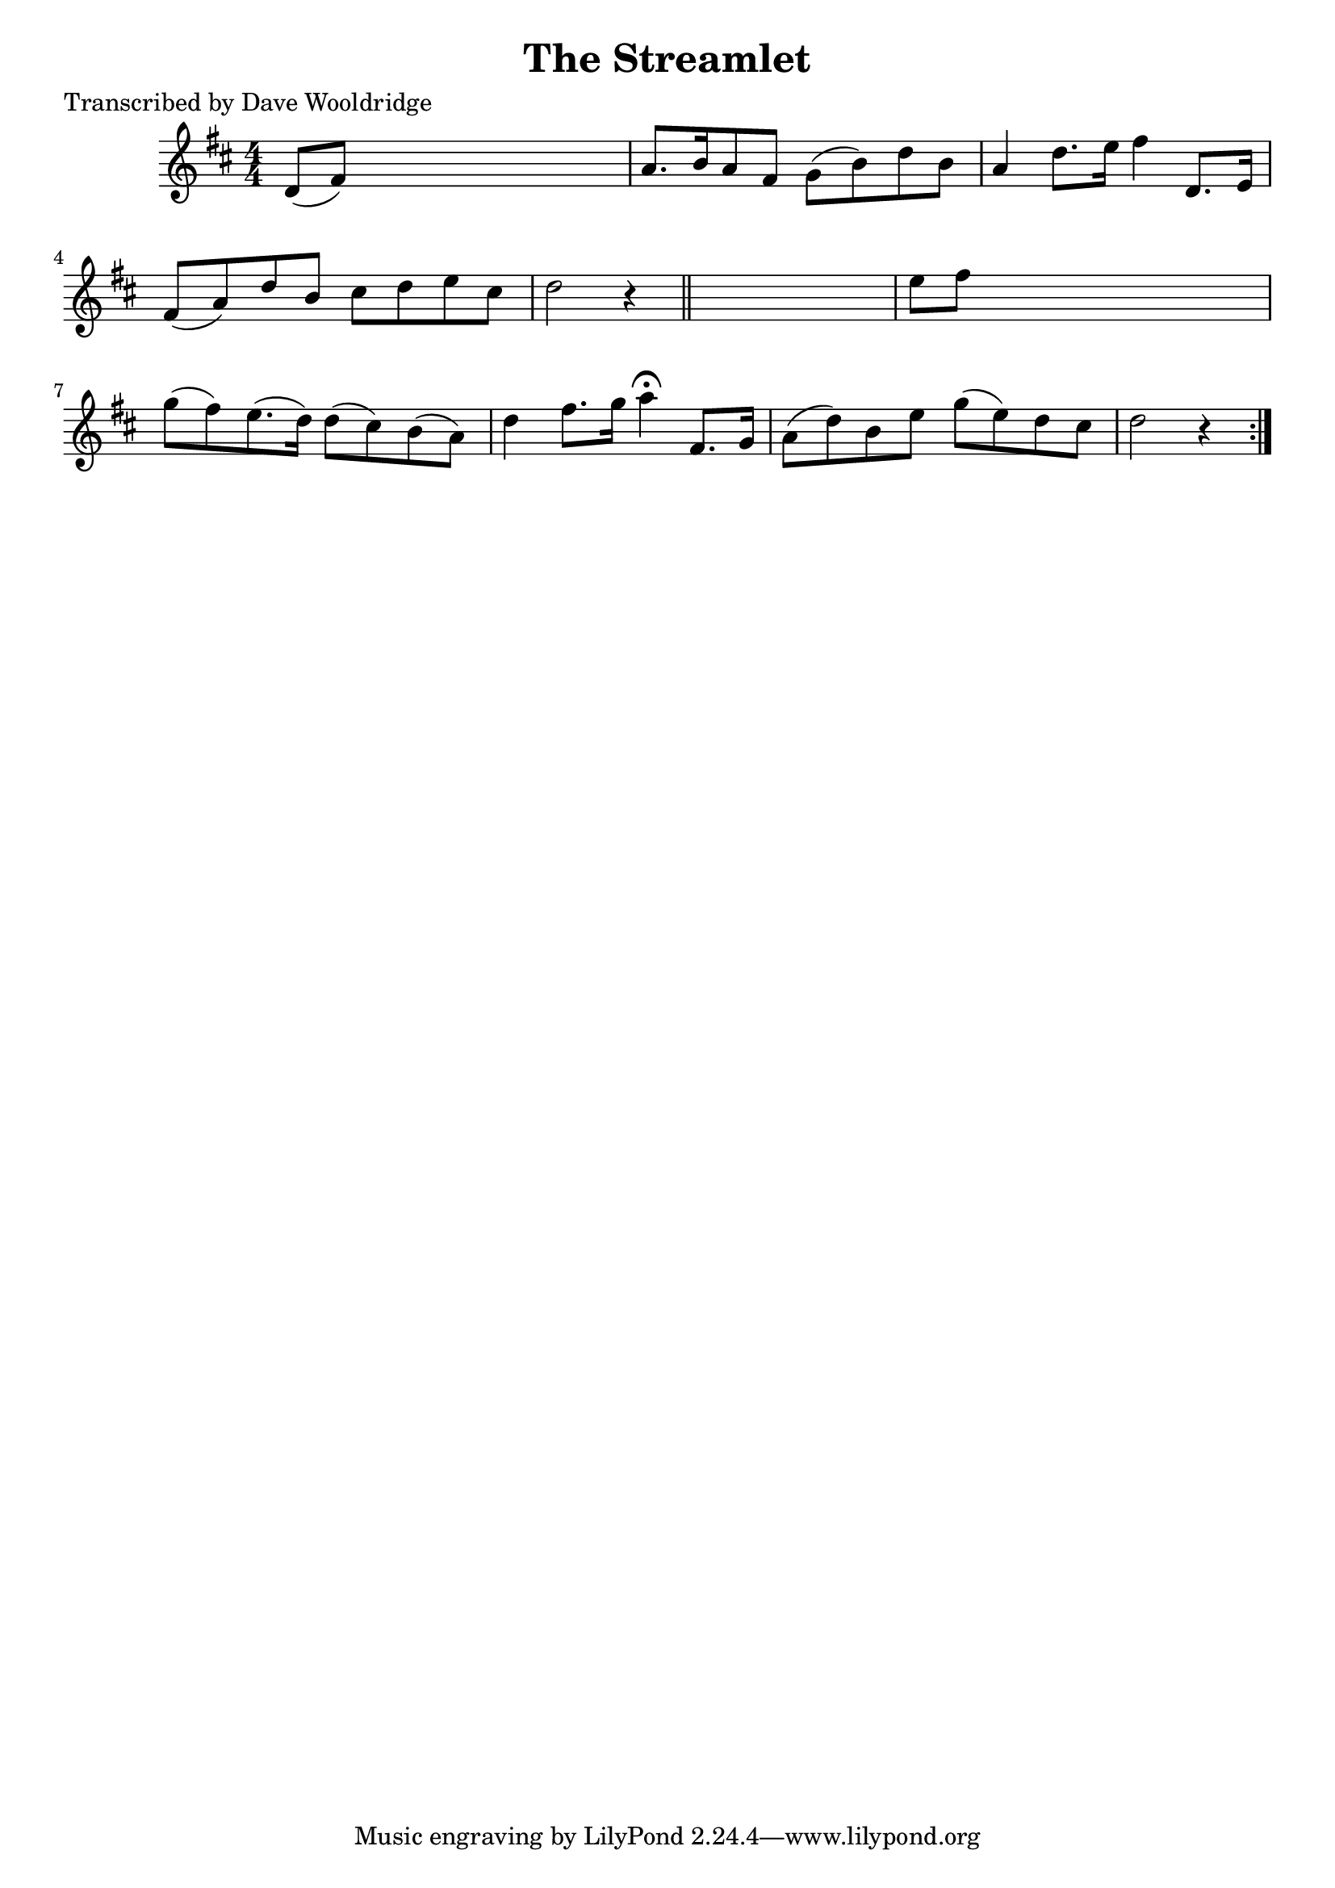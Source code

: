 
\version "2.16.2"
% automatically converted by musicxml2ly from xml/0506_dw.xml

%% additional definitions required by the score:
\language "english"


\header {
    poet = "Transcribed by Dave Wooldridge"
    encoder = "abc2xml version 63"
    encodingdate = "2015-01-25"
    title = "The Streamlet"
    }

\layout {
    \context { \Score
        autoBeaming = ##f
        }
    }
PartPOneVoiceOne =  \relative d' {
    \repeat volta 2 {
        \key d \major \numericTimeSignature\time 4/4 d8 ( [ fs8 ) ] s2.
        | % 2
        a8. [ b16 a8 fs8 ] g8 ( [ b8 ) d8 b8 ] | % 3
        a4 d8. [ e16 ] fs4 d,8. [ e16 ] | % 4
        fs8 ( [ a8 ) d8 b8 ] cs8 [ d8 e8 cs8 ] | % 5
        d2 r4 \bar "||"
        s4 | % 6
        e8 [ fs8 ] s2. | % 7
        g8 ( [ fs8 ) e8. ( d16 ) ] d8 ( [ cs8 ) b8 ( a8 ) ] | % 8
        d4 fs8. [ g16 ] a4 ^\fermata fs,8. [ g16 ] | % 9
        a8 ( [ d8 ) b8 e8 ] g8 ( [ e8 ) d8 cs8 ] | \barNumberCheck #10
        d2 r4 }
    }


% The score definition
\score {
    <<
        \new Staff <<
            \context Staff << 
                \context Voice = "PartPOneVoiceOne" { \PartPOneVoiceOne }
                >>
            >>
        
        >>
    \layout {}
    % To create MIDI output, uncomment the following line:
    %  \midi {}
    }

